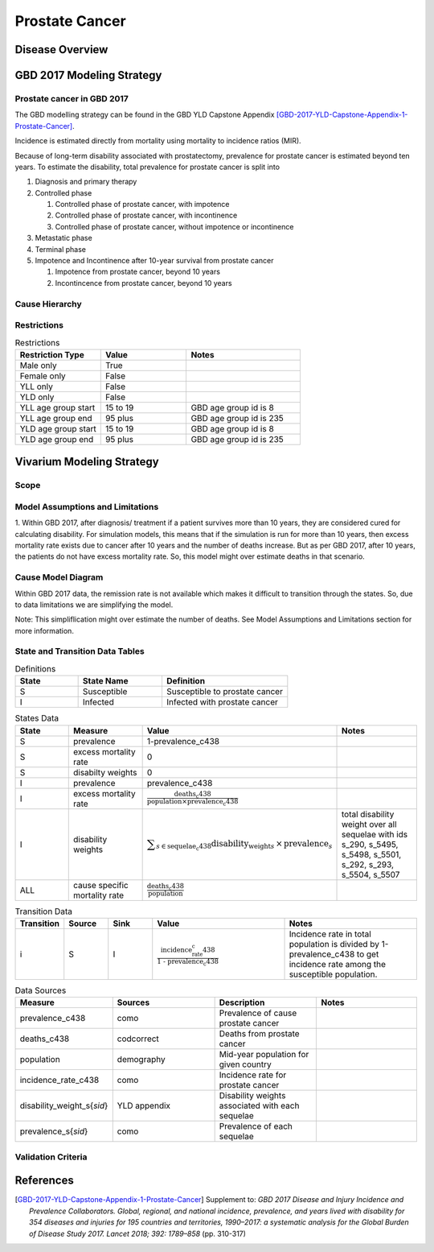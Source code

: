 .. _2017_cancer_model_prostate_cancer:

===============
Prostate Cancer
===============

Disease Overview
----------------

.. todo::

   Add definition of prostate cancer. In particular, find data about global prevalence and disease fatal and non fatal description.


GBD 2017 Modeling Strategy
--------------------------

Prostate cancer in GBD 2017
+++++++++++++++++++++++++++

The GBD modelling strategy can be found in the GBD YLD Capstone Appendix [GBD-2017-YLD-Capstone-Appendix-1-Prostate-Cancer]_.

Incidence is estimated directly from mortality using mortality to incidence ratios (MIR).

Because of long-term disability associated with prostatectomy, prevalence for prostate cancer is estimated beyond ten years. To estimate the disability, 
total prevalence for prostate cancer is split into

#. Diagnosis and primary therapy
#. Controlled phase

   #. Controlled phase of prostate cancer, with impotence
   #. Controlled phase of prostate cancer, with incontinence
   #. Controlled phase of prostate cancer, without impotence or incontinence
#. Metastatic phase
#. Terminal phase
#. Impotence and Incontinence after 10-year survival from prostate cancer

   #. Impotence from prostate cancer, beyond 10 years
   #. Incontincence from prostate cancer, beyond 10 years

.. todo::

   Add more details about GBD modelling strategy of Prostate cancer.

Cause Hierarchy
+++++++++++++++

.. image:: prostate_cancer_hierarchy.svg


Restrictions
++++++++++++

.. list-table:: Restrictions
   :widths: 15 15 20
   :header-rows: 1

   * - Restriction Type
     - Value
     - Notes
   * - Male only
     - True
     - 
   * - Female only
     - False
     - 
   * - YLL only
     - False
     - 
   * - YLD only
     - False
     - 
   * - YLL age group start
     - 15 to 19
     - GBD age group id is 8
   * - YLL age group end
     - 95 plus
     - GBD age group id is 235
   * - YLD age group start
     - 15 to 19
     - GBD age group id is 8
   * - YLD age group end
     - 95 plus
     - GBD age group id is 235



Vivarium Modeling Strategy
--------------------------

Scope
+++++

.. todo::

   Add scope.

Model Assumptions and Limitations
+++++++++++++++++++++++++++++++++

1. Within GBD 2017, after diagnosis/ treatment if a patient survives more than 10 years, they are considered cured for calculating disability. 
For simulation models, this means that if the simulation is run for more than 10 years, then excess mortality rate exists due to cancer after 
10 years and the number of deaths increase. But as per GBD 2017, after 10 years, the patients do not have excess mortality rate. So, this model 
might over estimate deaths in that scenario.

.. todo::

   Add more assumptions and limitations.


Cause Model Diagram
+++++++++++++++++++

Within GBD 2017 data, the remission rate is not available which makes it difficult to transition through the states. So, due to data limitations we are simplifying the model.

Note: This simpliflication might over estimate the number of deaths. See Model Assumptions and Limitations section for more information.


.. image:: cancer_cause_model.svg


State and Transition Data Tables
++++++++++++++++++++++++++++++++


.. list-table:: Definitions
   :widths: 15 20 30
   :header-rows: 1

   * - State
     - State Name
     - Definition
   * - S
     - Susceptible
     - Susceptible to prostate cancer
   * - I
     - Infected
     - Infected with prostate cancer


.. list-table:: States Data
   :widths: 20 25 30 30
   :header-rows: 1
   
   * - State
     - Measure
     - Value
     - Notes
   * - S
     - prevalence
     - 1-prevalence_c438
     - 
   * - S
     - excess mortality rate
     - 0
     - 
   * - S
     - disabilty weights
     - 0
     -
   * - I
     - prevalence
     - prevalence_c438
     - 
   * - I
     - excess mortality rate
     - :math:`\frac{\text{deaths_c438}}{\text{population} \times \text{prevalence_c438}}`
     - 
   * - I
     - disability weights
     - :math:`\displaystyle{\sum_{s\in \text{sequelae_c438}}} \scriptstyle{\text{disability_weight}_s \,\times\, \text{prevalence}_s}`
     - total disability weight over all sequelae with ids s_290, s_5495, s_5498, s_5501, s_292, s_293, s_5504, s_5507
   * - ALL
     - cause specific mortality rate
     - :math:`\frac{\text{deaths_c438}}{\text{population}}`
     - 


.. list-table:: Transition Data
   :widths: 10 10 10 30 30
   :header-rows: 1
   
   * - Transition
     - Source 
     - Sink 
     - Value
     - Notes
   * - i
     - S
     - I
     - :math:`\frac{\text{incidence_rate_c438}}{\text{1 - prevalence_c438}}`
     - Incidence rate in total population is divided by 1-prevalence_c438 to get incidence rate among the susceptible population.


.. list-table:: Data Sources
   :widths: 20 25 25 25
   :header-rows: 1
   
   * - Measure
     - Sources
     - Description
     - Notes
   * - prevalence_c438
     - como
     - Prevalence of cause prostate cancer
     - 
   * - deaths_c438
     - codcorrect
     - Deaths from prostate cancer
     - 
   * - population
     - demography
     - Mid-year population for given country
     - 
   * - incidence_rate_c438
     - como
     - Incidence rate for prostate cancer
     - 
   * - disability_weight_s{`sid`}
     - YLD appendix
     - Disability weights associated with each sequelae
     - 
   * - prevalence_s{`sid`}
     - como
     - Prevalence of each sequelae
     - 


Validation Criteria
+++++++++++++++++++

.. todo::

   Describe tests for model validation.


References
----------

.. [GBD-2017-YLD-Capstone-Appendix-1-Prostate-Cancer]
   Supplement to: `GBD 2017 Disease and Injury Incidence and Prevalence
   Collaborators. Global, regional, and national incidence, prevalence, and
   years lived with disability for 354 diseases and injuries for 195 countries
   and territories, 1990–2017: a systematic analysis for the Global Burden of
   Disease Study 2017. Lancet 2018; 392: 1789–858`
   (pp. 310-317)
